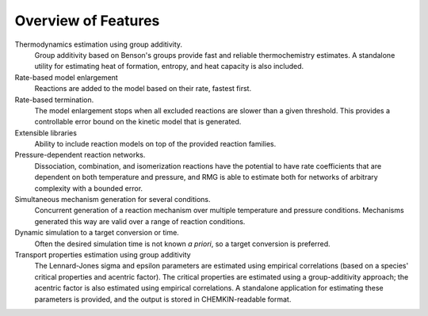 .. _features:

********************
Overview of Features
********************

Thermodynamics estimation using group additivity.
	Group additivity based on Benson's groups provide fast and reliable thermochemistry estimates. A standalone utility for estimating heat of formation, entropy, and heat capacity is also included.

Rate-based model enlargement 
 	Reactions are added to the model based on their rate, fastest first.

Rate-based termination. 
	The model enlargement stops when all excluded reactions are slower than a given threshold.
	This provides a controllable error bound on the kinetic model that is generated.

Extensible libraries
	Ability to include reaction models on top of the provided reaction families.

Pressure-dependent reaction networks. 
	Dissociation, combination, and isomerization reactions have the potential to have rate coefficients that are dependent on both temperature and pressure, and RMG is able to estimate both for networks of arbitrary complexity with a bounded error.
	
Simultaneous mechanism generation for several conditions.
	Concurrent generation of a reaction mechanism over multiple temperature and pressure conditions. 
	Mechanisms generated this way are valid over a range of reaction conditions.

Dynamic simulation to a target conversion or time.
	Often the desired simulation time is not known *a priori*, so a target conversion is preferred.

Transport properties estimation using group additivity 
	The Lennard-Jones sigma and epsilon parameters are estimated using empirical correlations (based on a species' critical properties and acentric factor).
	The critical properties are estimated using a group-additivity approach; the acentric factor is also estimated using empirical correlations.
	A standalone application for estimating these parameters is provided, and the output is stored in CHEMKIN-readable format.
